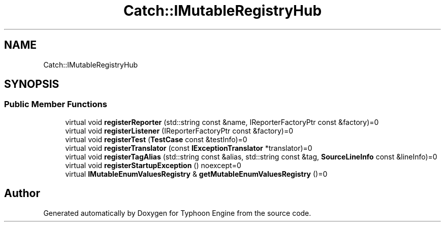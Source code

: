 .TH "Catch::IMutableRegistryHub" 3 "Sat Jul 20 2019" "Version 0.1" "Typhoon Engine" \" -*- nroff -*-
.ad l
.nh
.SH NAME
Catch::IMutableRegistryHub
.SH SYNOPSIS
.br
.PP
.SS "Public Member Functions"

.in +1c
.ti -1c
.RI "virtual void \fBregisterReporter\fP (std::string const &name, IReporterFactoryPtr const &factory)=0"
.br
.ti -1c
.RI "virtual void \fBregisterListener\fP (IReporterFactoryPtr const &factory)=0"
.br
.ti -1c
.RI "virtual void \fBregisterTest\fP (\fBTestCase\fP const &testInfo)=0"
.br
.ti -1c
.RI "virtual void \fBregisterTranslator\fP (const \fBIExceptionTranslator\fP *translator)=0"
.br
.ti -1c
.RI "virtual void \fBregisterTagAlias\fP (std::string const &alias, std::string const &tag, \fBSourceLineInfo\fP const &lineInfo)=0"
.br
.ti -1c
.RI "virtual void \fBregisterStartupException\fP () noexcept=0"
.br
.ti -1c
.RI "virtual \fBIMutableEnumValuesRegistry\fP & \fBgetMutableEnumValuesRegistry\fP ()=0"
.br
.in -1c

.SH "Author"
.PP 
Generated automatically by Doxygen for Typhoon Engine from the source code\&.
